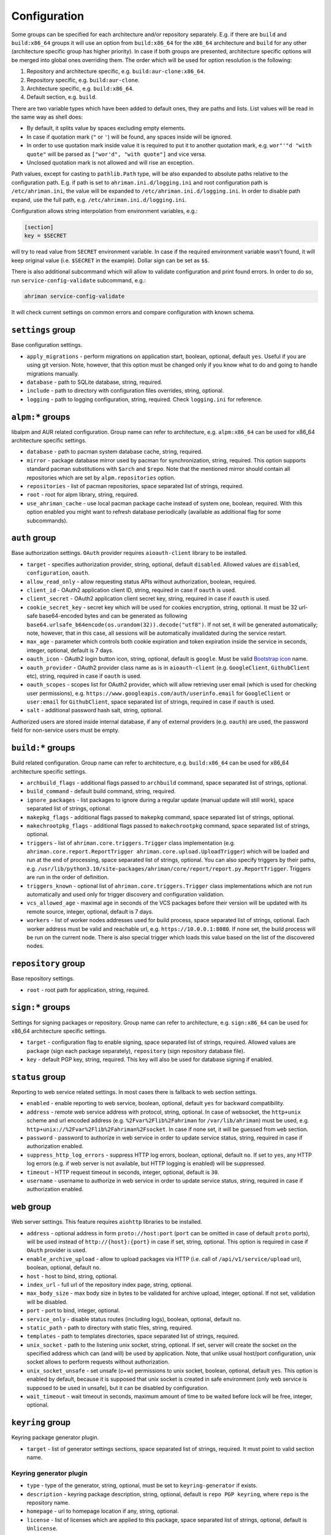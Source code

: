 Configuration
=============

Some groups can be specified for each architecture and/or repository separately. E.g. if there are ``build`` and ``build:x86_64`` groups it will use an option from ``build:x86_64`` for the ``x86_64`` architecture and ``build`` for any other (architecture specific group has higher priority). In case if both groups are presented, architecture specific options will be merged into global ones overriding them. The order which will be used for option resolution is the following:

#. Repository and architecture specific, e.g. ``build:aur-clone:x86_64``.
#. Repository specific, e.g. ``build:aur-clone``.
#. Architecture specific, e.g. ``build:x86_64``.
#. Default section, e.g. ``build``.

There are two variable types which have been added to default ones, they are paths and lists. List values will be read in the same way as shell does:

* By default, it splits value by spaces excluding empty elements. 
* In case if quotation mark (``"`` or ``'``) will be found, any spaces inside will be ignored.
* In order to use quotation mark inside value it is required to put it to another quotation mark, e.g. ``wor"'"d "with quote"`` will be parsed as ``["wor'd", "with quote"]`` and vice versa.
* Unclosed quotation mark is not allowed and will rise an exception.

Path values, except for casting to ``pathlib.Path`` type, will be also expanded to absolute paths relative to the configuration path. E.g. if path is set to ``ahriman.ini.d/logging.ini`` and root configuration path is ``/etc/ahriman.ini``, the value will be expanded to ``/etc/ahriman.ini.d/logging.ini``. In order to disable path expand, use the full path, e.g. ``/etc/ahriman.ini.d/logging.ini``.

Configuration allows string interpolation from environment variables, e.g.:

.. code-block:: ini

   [section]
   key = $SECRET

will try to read value from ``SECRET`` environment variable. In case if the required environment variable wasn't found, it will keep original value (i.e. ``$SECRET`` in the example). Dollar sign can be set as ``$$``.

There is also additional subcommand which will allow to validate configuration and print found errors. In order to do so, run ``service-config-validate`` subcommand, e.g.:

.. code-block:: shell

   ahriman service-config-validate

It will check current settings on common errors and compare configuration with known schema.

``settings`` group
------------------

Base configuration settings.

* ``apply_migrations`` - perform migrations on application start, boolean, optional, default ``yes``. Useful if you are using git version. Note, however, that this option must be changed only if you know what to do and going to handle migrations manually.
* ``database`` - path to SQLite database, string, required.
* ``include`` - path to directory with configuration files overrides, string, optional.
* ``logging`` - path to logging configuration, string, required. Check ``logging.ini`` for reference.

``alpm:*`` groups
-----------------

libalpm and AUR related configuration. Group name can refer to architecture, e.g. ``alpm:x86_64`` can be used for x86_64 architecture specific settings.

* ``database`` - path to pacman system database cache, string, required.
* ``mirror`` - package database mirror used by pacman for synchronization, string, required. This option supports standard pacman substitutions with ``$arch`` and ``$repo``. Note that the mentioned mirror should contain all repositories which are set by ``alpm.repositories`` option.
* ``repositories`` - list of pacman repositories, space separated list of strings, required.
* ``root`` - root for alpm library, string, required.
* ``use_ahriman_cache`` - use local pacman package cache instead of system one, boolean, required. With this option enabled you might want to refresh database periodically (available as additional flag for some subcommands).

``auth`` group
--------------

Base authorization settings. ``OAuth`` provider requires ``aioauth-client`` library to be installed.

* ``target`` - specifies authorization provider, string, optional, default ``disabled``. Allowed values are ``disabled``, ``configuration``, ``oauth``.
* ``allow_read_only`` - allow requesting status APIs without authorization, boolean, required.
* ``client_id`` - OAuth2 application client ID, string, required in case if ``oauth`` is used.
* ``client_secret`` - OAuth2 application client secret key, string, required in case if ``oauth`` is used.
* ``cookie_secret_key`` - secret key which will be used for cookies encryption, string, optional. It must be 32 url-safe base64-encoded bytes and can be generated as following ``base64.urlsafe_b64encode(os.urandom(32)).decode("utf8")``. If not set, it will be generated automatically; note, however, that in this case, all sessions will be automatically invalidated during the service restart.
* ``max_age`` - parameter which controls both cookie expiration and token expiration inside the service in seconds, integer, optional, default is 7 days.
* ``oauth_icon`` - OAuth2 login button icon, string, optional, default is ``google``. Must be valid `Bootstrap icon <https://icons.getbootstrap.com/>`__ name.
* ``oauth_provider`` - OAuth2 provider class name as is in ``aioauth-client`` (e.g. ``GoogleClient``, ``GithubClient`` etc), string, required in case if ``oauth`` is used.
* ``oauth_scopes`` - scopes list for OAuth2 provider, which will allow retrieving user email (which is used for checking user permissions), e.g. ``https://www.googleapis.com/auth/userinfo.email`` for ``GoogleClient`` or ``user:email`` for ``GithubClient``, space separated list of strings, required in case if ``oauth`` is used.
* ``salt`` - additional password hash salt, string, optional.

Authorized users are stored inside internal database, if any of external providers (e.g. ``oauth``) are used, the password field for non-service users must be empty.

``build:*`` groups
------------------

Build related configuration. Group name can refer to architecture, e.g. ``build:x86_64`` can be used for x86_64 architecture specific settings.

* ``archbuild_flags`` - additional flags passed to ``archbuild`` command, space separated list of strings, optional.
* ``build_command`` - default build command, string, required.
* ``ignore_packages`` - list packages to ignore during a regular update (manual update will still work), space separated list of strings, optional.
* ``makepkg_flags`` - additional flags passed to ``makepkg`` command, space separated list of strings, optional.
* ``makechrootpkg_flags`` - additional flags passed to ``makechrootpkg`` command, space separated list of strings, optional.
* ``triggers`` - list of ``ahriman.core.triggers.Trigger`` class implementation (e.g. ``ahriman.core.report.ReportTrigger ahriman.core.upload.UploadTrigger``) which will be loaded and run at the end of processing, space separated list of strings, optional. You can also specify triggers by their paths, e.g. ``/usr/lib/python3.10/site-packages/ahriman/core/report/report.py.ReportTrigger``. Triggers are run in the order of definition.
* ``triggers_known`` - optional list of ``ahriman.core.triggers.Trigger`` class implementations which are not run automatically and used only for trigger discovery and configuration validation.
* ``vcs_allowed_age`` - maximal age in seconds of the VCS packages before their version will be updated with its remote source, integer, optional, default is 7 days.
* ``workers`` - list of worker nodes addresses used for build process, space separated list of strings, optional. Each worker address must be valid and reachable url, e.g. ``https://10.0.0.1:8080``. If none set, the build process will be run on the current node. There is also special trigger which loads this value based on the list of the discovered nodes.

``repository`` group
--------------------

Base repository settings.

* ``root`` - root path for application, string, required.

``sign:*`` groups
-----------------

Settings for signing packages or repository. Group name can refer to architecture, e.g. ``sign:x86_64`` can be used for x86_64 architecture specific settings.

* ``target`` - configuration flag to enable signing, space separated list of strings, required. Allowed values are ``package`` (sign each package separately), ``repository`` (sign repository database file).
* ``key`` - default PGP key, string, required. This key will also be used for database signing if enabled.

``status`` group
----------------

Reporting to web service related settings. In most cases there is fallback to web section settings.

* ``enabled`` - enable reporting to web service, boolean, optional, default ``yes`` for backward compatibility.
* ``address`` - remote web service address with protocol, string, optional. In case of websocket, the ``http+unix`` scheme and url encoded address (e.g. ``%2Fvar%2Flib%2Fahriman`` for ``/var/lib/ahriman``) must be used, e.g. ``http+unix://%2Fvar%2Flib%2Fahriman%2Fsocket``. In case if none set, it will be guessed from ``web`` section.
* ``password`` - password to authorize in web service in order to update service status, string, required in case if authorization enabled.
* ``suppress_http_log_errors`` - suppress HTTP log errors, boolean, optional, default ``no``. If set to ``yes``, any HTTP log errors (e.g. if web server is not available, but HTTP logging is enabled) will be suppressed.
* ``timeout`` - HTTP request timeout in seconds, integer, optional, default is ``30``.
* ``username`` - username to authorize in web service in order to update service status, string, required in case if authorization enabled.

``web`` group
-------------

Web server settings. This feature requires ``aiohttp`` libraries to be installed.

* ``address`` - optional address in form ``proto://host:port`` (``port`` can be omitted in case of default ``proto`` ports), will be used instead of ``http://{host}:{port}`` in case if set, string, optional. This option is required in case if ``OAuth`` provider is used.
* ``enable_archive_upload`` - allow to upload packages via HTTP (i.e. call of ``/api/v1/service/upload`` uri), boolean, optional, default ``no``.
* ``host`` - host to bind, string, optional.
* ``index_url`` - full url of the repository index page, string, optional.
* ``max_body_size`` - max body size in bytes to be validated for archive upload, integer, optional. If not set, validation will be disabled.
* ``port`` - port to bind, integer, optional.
* ``service_only`` - disable status routes (including logs), boolean, optional, default ``no``.
* ``static_path`` - path to directory with static files, string, required.
* ``templates`` - path to templates directories, space separated list of strings, required.
* ``unix_socket`` - path to the listening unix socket, string, optional. If set, server will create the socket on the specified address which can (and will) be used by application. Note, that unlike usual host/port configuration, unix socket allows to perform requests without authorization.
* ``unix_socket_unsafe`` - set unsafe (o+w) permissions to unix socket, boolean, optional, default ``yes``. This option is enabled by default, because it is supposed that unix socket is created in safe environment (only web service is supposed to be used in unsafe), but it can be disabled by configuration.
* ``wait_timeout`` - wait timeout in seconds, maximum amount of time to be waited before lock will be free, integer, optional.

``keyring`` group
--------------------

Keyring package generator plugin.

* ``target`` - list of generator settings sections, space separated list of strings, required. It must point to valid section name.

Keyring generator plugin
^^^^^^^^^^^^^^^^^^^^^^^^

* ``type`` - type of the generator, string, optional, must be set to ``keyring-generator`` if exists.
* ``description`` - keyring package description, string, optional, default is ``repo PGP keyring``, where ``repo`` is the repository name.
* ``homepage`` - url to homepage location if any, string, optional.
* ``license`` - list of licenses which are applied to this package, space separated list of strings, optional, default is ``Unlicense``.
* ``package`` - keyring package name, string, optional, default is ``repo-keyring``, where ``repo`` is the repository name.
* ``packagers`` - list of packagers keys, space separated list of strings, optional, if not set, the ``key_*`` options from ``sign`` group will be used.
* ``revoked`` - list of revoked packagers keys, space separated list of strings, optional.
* ``trusted`` - list of master keys, space separated list of strings, optional, if not set, the ``key`` option from ``sign`` group will be used.

``mirrorlist`` group
--------------------

Mirrorlist package generator plugin.

* ``target`` - list of generator settings sections, space separated list of strings, required. It must point to valid section name.

Mirrorlist generator plugin
^^^^^^^^^^^^^^^^^^^^^^^^^^^

* ``type`` - type of the generator, string, optional, must be set to ``mirrorlist-generator`` if exists.
* ``description`` - mirrorlist package description, string, optional, default is ``repo mirror list for use by pacman``, where ``repo`` is the repository name.
* ``homepage`` - url to homepage location if any, string, optional.
* ``license`` - list of licenses which are applied to this package, space separated list of strings, optional, default is ``Unlicense``.
* ``package`` - mirrorlist package name, string, optional, default is ``repo-mirrorlist``, where ``repo`` is the repository name.
* ``path`` - absolute path to generated mirrorlist file, string, optional, default is ``/etc/pacman.d/repo-mirrorlist``, where ``repo`` is the repository name.
* ``servers`` - list of repository mirrors, space separated list of strings, required.

``remote-pull`` group
---------------------

Remote git source synchronization settings. Unlike ``Upload`` triggers those triggers are used for PKGBUILD synchronization - fetch from remote repository PKGBUILDs before updating process.

It supports authorization; to do so you'd need to prefix the url with authorization part, e.g. ``https://key:token@github.com/arcan1s/ahriman.git``. It is highly recommended to use application tokens instead of your user authorization details. Alternatively, you can use any other option supported by git, e.g.:

* by SSH key: generate SSH key as ``ahriman`` user and put public part of it to the repository keys.
* by git credentials helper: consult with the `related man page <https://git-scm.com/docs/gitcredentials>`__.

Available options are:

* ``target`` - list of remote pull triggers to be used, space separated list of strings, optional, defaults to ``gitremote``. It must point to valid section (or to section with architecture), e.g. ``gitremote`` must point to either ``gitremote`` or ``gitremote:x86_64`` (the one with architecture has higher priority).

Remote pull trigger
^^^^^^^^^^^^^^^^^^^

* ``pull_url`` - url of the remote repository from which PKGBUILDs can be pulled before build process, string, required.
* ``pull_branch`` - branch of the remote repository from which PKGBUILDs can be pulled before build process, string, optional, default is ``master``.

``remote-push`` group
---------------------

Remote git source synchronization settings. Same as remote pull triggers those triggers are used for PKGBUILD synchronization - push updated PKGBUILDs to the remote repository after build process.

It supports authorization; to do so you'd need to prefix the url with authorization part, e.g. ``https://key:token@github.com/arcan1s/ahriman.git``. It is highly recommended to use application tokens instead of your user authorization details. Alternatively, you can use any other option supported by git, e.g.:

* by SSH key: generate SSH key as ``ahriman`` user and put public part of it to the repository keys.
* by git credentials helper: consult with the `related man page <https://git-scm.com/docs/gitcredentials>`__.

Available options are:

* ``target`` - list of remote push triggers to be used, space separated list of strings, optional, defaults to ``gitremote``. It must point to valid section (or to section with architecture), e.g. ``gitremote`` must point to either ``gitremote`` or ``gitremote:x86_64`` (the one with architecture has higher priority).

Remote push trigger
^^^^^^^^^^^^^^^^^^^

* ``commit_email`` - git commit email, string, optional, default is ``ahriman@localhost``.
* ``commit_user`` - git commit user, string, optional, default is ``ahriman``.
* ``push_url`` - url of the remote repository to which PKGBUILDs should be pushed after build process, string, required.
* ``push_branch`` - branch of the remote repository to which PKGBUILDs should be pushed after build process, string, optional, default is ``master``.

``report`` group
----------------

Report generation settings.

* ``target`` - list of reports to be generated, space separated list of strings, required. It must point to valid section (or to section with architecture), e.g. ``somerandomname`` must point to existing section, ``email`` must point to either ``email`` or ``email:x86_64`` (the one with architecture has higher priority).

Type will be read from several sources:

* In case if ``type`` option set inside the section, it will be used.
* Otherwise, it will look for type from section name removing architecture name.
* And finally, it will use section name as type.

``console`` type
^^^^^^^^^^^^^^^^

Section name must be either ``console`` (plus optional architecture name, e.g. ``console:x86_64``) or random name with ``type`` set.

* ``type`` - type of the report, string, optional, must be set to ``console`` if exists.
* ``use_utf`` - use utf8 symbols in output if set and ascii otherwise, boolean, optional, default ``yes``.

``email`` type
^^^^^^^^^^^^^^

Section name must be either ``email`` (plus optional architecture name, e.g. ``email:x86_64``) or random name with ``type`` set.

* ``type`` - type of the report, string, optional, must be set to ``email`` if exists.
* ``homepage`` - link to homepage, string, optional.
* ``host`` - SMTP host for sending emails, string, required.
* ``link_path`` - prefix for HTML links, string, required.
* ``no_empty_report`` - skip report generation for empty packages list, boolean, optional, default ``yes``.
* ``password`` - SMTP password to authenticate, string, optional.
* ``port`` - SMTP port for sending emails, integer, required.
* ``receivers`` - SMTP receiver addresses, space separated list of strings, required.
* ``sender`` - SMTP sender address, string, required.
* ``ssl`` - SSL mode for SMTP connection, one of ``ssl``, ``starttls``, ``disabled``, optional, default ``disabled``.
* ``template`` - Jinja2 template name, string, required.
* ``template_full`` - Jinja2 template name for full package description index, string, optional.
* ``templates`` - path to templates directories, space separated list of strings, required.
* ``user`` - SMTP user to authenticate, string, optional.

``html`` type
^^^^^^^^^^^^^

Section name must be either ``html`` (plus optional architecture name, e.g. ``html:x86_64``) or random name with ``type`` set.

* ``type`` - type of the report, string, optional, must be set to ``html`` if exists.
* ``homepage`` - link to homepage, string, optional.
* ``link_path`` - prefix for HTML links, string, required.
* ``path`` - path to html report file, string, required.
* ``template`` - Jinja2 template name, string, required.
* ``templates`` - path to templates directories, space separated list of strings, required.

``remote-call`` type
^^^^^^^^^^^^^^^^^^^^

Section name must be either ``remote-call`` (plus optional architecture name, e.g. ``remote-call:x86_64``) or random name with ``type`` set.

* ``type`` - type of the report, string, optional, must be set to ``remote-call`` if exists.
* ``aur`` - check for AUR packages updates, boolean, optional, default ``no``.
* ``local`` - check for local packages updates, boolean, optional, default ``no``.
* ``manual`` - update manually built packages, boolean, optional, default ``no``.
* ``wait_timeout`` - maximum amount of time in seconds to be waited before remote process will be terminated, integer, optional, default ``-1``.

``telegram`` type
^^^^^^^^^^^^^^^^^

Section name must be either ``telegram`` (plus optional architecture name, e.g. ``telegram:x86_64``) or random name with ``type`` set.

* ``type`` - type of the report, string, optional, must be set to ``telegram`` if exists.
* ``api_key`` - telegram bot API key, string, required. Please refer FAQ about how to create chat and bot
* ``chat_id`` - telegram chat id, either string with ``@`` or integer value, required.
* ``homepage`` - link to homepage, string, optional.
* ``link_path`` - prefix for HTML links, string, required.
* ``template`` - Jinja2 template name, string, required.
* ``template_type`` - ``parse_mode`` to be passed to telegram API, one of ``MarkdownV2``, ``HTML``, ``Markdown``, string, optional, default ``HTML``.
* ``templates`` - path to templates directories, space separated list of strings, required.
* ``timeout`` - HTTP request timeout in seconds, integer, optional, default is ``30``.

``upload`` group
----------------

Remote synchronization settings.

* ``target`` - list of synchronizations to be used, space separated list of strings, required. It must point to valid section (or to section with architecture), e.g. ``somerandomname`` must point to existing section, ``github`` must point to one of ``github`` of ``github:x86_64`` (with architecture it has higher priority).

Type will be read from several sources:

* In case if ``type`` option set inside the section, it will be used.
* Otherwise, it will look for type from section name removing architecture name.
* And finally, it will use section name as type.

``github`` type
^^^^^^^^^^^^^^^

This feature requires GitHub key creation (see below). Section name must be either ``github`` (plus optional architecture name, e.g. ``github:x86_64``) or random name with ``type`` set.

* ``type`` - type of the upload, string, optional, must be set to ``github`` if exists.
* ``owner`` - GitHub repository owner, string, required.
* ``password`` - created GitHub API key. In order to create it do the following:

  #. Go to `settings page <https://github.com/settings/profile>`__.
  #. Switch to `developers settings <https://github.com/settings/apps>`__.
  #. Switch to `personal access tokens <https://github.com/settings/tokens>`__.
  #. Generate new token. Required scope is ``public_repo`` (or ``repo`` for private repository support).

* ``repository`` - GitHub repository name, string, required. Repository must be created before any action and must have active branch (e.g. with readme).
* ``timeout`` - HTTP request timeout in seconds, integer, optional, default is ``30``.
* ``use_full_release_name`` - if set to ``yes``, the release will contain both repository name and architecture, and only architecture otherwise, boolean, optional, default ``no`` (legacy behavior).
* ``username`` - GitHub authorization user, string, required. Basically the same as ``owner``.

``remote-service`` type
^^^^^^^^^^^^^^^^^^^^^^^

Section name must be either ``remote-service`` (plus optional architecture name, e.g. ``remote-service:x86_64``) or random name with ``type`` set.

* ``type`` - type of the report, string, optional, must be set to ``remote-service`` if exists.
* ``timeout`` - HTTP request timeout in seconds, integer, optional, default is ``30``.

``rsync`` type
^^^^^^^^^^^^^^

Requires ``rsync`` package to be installed. Do not forget to configure ssh for user ``ahriman``. Section name must be either ``rsync`` (plus optional architecture name, e.g. ``rsync:x86_64``) or random name with ``type`` set.

* ``type`` - type of the upload, string, optional, must be set to ``rsync`` if exists.
* ``command`` - rsync command to run, space separated list of string, required.
* ``remote`` - remote server to rsync (e.g. ``1.2.3.4:path/to/sync``), string, required.

``s3`` type
^^^^^^^^^^^

Requires ``boto3`` library to be installed. Section name must be either ``s3`` (plus optional architecture name, e.g. ``s3:x86_64``) or random name with ``type`` set.

* ``type`` - type of the upload, string, optional, must be set to ``s3`` if exists.
* ``access_key`` - AWS access key ID, string, required.
* ``bucket`` - bucket name (e.g. ``bucket``), string, required.
* ``chunk_size`` - chunk size for calculating entity tags, integer, optional, default 8 * 1024 * 1024.
* ``object_path`` - path prefix for stored objects, string, optional. If none set, the prefix as in repository tree will be used.
* ``region`` - bucket region (e.g. ``eu-central-1``), string, required.
* ``secret_key`` - AWS secret access key, string, required.

``worker`` group
----------------

This section controls settings for ``ahriman.core.distributed.WorkerTrigger`` plugin.

* ``address`` - address of the instance, string, required. Must be reachable for the master instance.
* ``identifier`` - unique identifier of the instance, string, optional.
* ``time_to_live`` - amount of time which remote worker will be considered alive in seconds, integer, optional, default is ``60``. The ping interval will be set automatically equal this value divided by 4.
